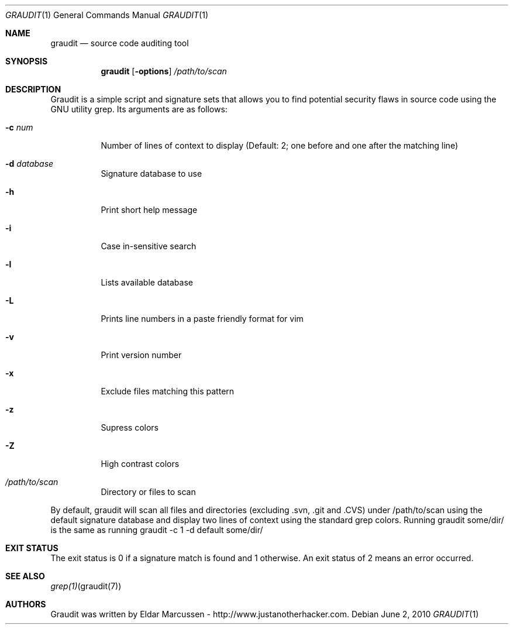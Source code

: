 .\"	$Id: template.in.1,v 1.1 2010/06/02 12:15:32 kristaps Exp $
.\"
.\" (C) Copyletft Eldar "Wireghoul" Marcussen - http://www.justanotherhacker.com.
.\"
.\" See mdoc(7) for further reference.
.\"
.Dd $Mdocdate: June 2 2010 $
.\" Replace the following with the name of your utility in UPPERCASE.
.Dt GRAUDIT 1
.Os
.
.Sh NAME
.\" Replace the following two lines as indicated.
.Nm graudit
.Nd source code auditing tool
.Sh SYNOPSIS
.Nm
.\" Add your utility's flags and arguments.
.Op Fl options
.Ar /path/to/scan
.Sh DESCRIPTION
Graudit is a simple script and signature sets that allows you to find potential 
security flaws in source code using the GNU utility grep.
.\" Document its arguments first.
Its arguments are as follows:
.Bl -tag -width Ds
.It Fl c Ar num
Number of lines of context to display (Default: 2; one before and one after the matching line)
.It Fl d Ar database
Signature database to use
.It Fl h
Print short help message
.It Fl i
Case in-sensitive search
.It Fl l
Lists available database
.It Fl L
Prints line numbers in a paste friendly format for vim
.It Fl v
Print version number
.It Fl x
Exclude files matching this pattern
.It Fl z
Supress colors
.It Fl Z
High contrast colors
.It Ar /path/to/scan
Directory or files to scan
.El
.Pp
By default, graudit will scan all files and directories (excluding .svn, .git and .CVS) under /path/to/scan using the default signature database and display two lines of context using the standard grep colors. Running graudit some/dir/ is the same as running graudit -c 1 -d default some/dir/
.Sh EXIT STATUS
.\" Change this if it's not the case.
The exit status is 0 if a signature match is found and 1 otherwise. An exit status of 2 means an error occurred.
.Sh SEE ALSO
.\" What other utilities have you referred to?
.Xr grep(1) graudit(7)
.Sh AUTHORS
Graudit was written by
.\" Enter your contact information here.
.An Eldar Marcussen - http://www.justanotherhacker.com .
